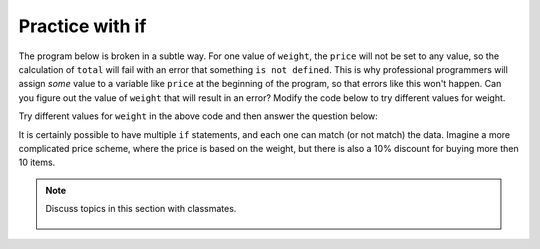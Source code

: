 ..  Copyright (C)  Mark Guzdial, Barbara Ericson, Briana Morrison
    Permission is granted to copy, distribute and/or modify this document
    under the terms of the GNU Free Documentation License, Version 1.3 or
    any later version published by the Free Software Foundation; with
    Invariant Sections being Forward, Prefaces, and Contributor List,
    no Front-Cover Texts, and no Back-Cover Texts.  A copy of the license
    is included in the section entitled "GNU Free Documentation License".

.. 	qnum::
	:start: 1
	:prefix: csp-12-6-
	
.. highlight:: python
   :linenothreshold: 3

Practice with if
======================

The program below is broken in a subtle way.  For one value of ``weight``, the ``price`` will not be set to any value, so the calculation of ``total`` will fail with an error that something ``is not defined``.  This is why professional programmers will assign *some* value to a variable like ``price`` at the beginning of the program, so that errors like this won't happen.  Can you figure out the value of ``weight`` that will result in an error?  Modify the code below to try different values for weight.  

.. activeCode:: Price_If_Broken
  :tour_1: "Structural Tour"; 1: c1-line1; 2-3: c1-line2-3; 4-5: c3-line4-5; 6: c1-line6; 7-9: c3f-line7-9;

  weight = 0.5
  if weight < 1:
      price = 1.45
  if weight > 1: 
      price = 1.15
  total = weight * price
  print(weight)
  print(price)
  print(total)

Try different values for ``weight`` in the above code and then answer the question below:
        
.. fillintheblank:: 12_6_1_brokenrange_fill

    .. blank:: 12_6_1_brokenrange
        :correct: ^1$|1\.[0]*$
        :feedback1: (".*", "Which value is not tested currently?")

        What value for weight will result in an error complaining that price is not defined?

It is certainly possible to have multiple ``if`` statements, and each one can match (or not match) the data.  Imagine a more complicated price scheme, where the price is based on the weight, but there is also a 10% discount for buying more then 10 items.

.. activeCode:: Multiple_Ifs
  :tour_1: "Structural Tour"; 1: c1-line1; 2: c4-line2; 3-4: c1-line2-3; 5-6: c1-line4-5; 7: c1-line6; 8-9: c4-line8-9; 10-12: c3f-line7-9; 

  weight = 0.5
  numItems = 5
  if weight < 1:
      price = 1.45
  if weight >= 1: 
      price = 1.15
  total = weight * price
  if numItems >= 10:
      total = total * 0.9
  print(weight)
  print(price)
  print(total)

.. mchoice:: 12_6_2_Multiple_Ifs
  :answer_a: $3.45
  :answer_b: $3.11
  :answer_c: $3.105
  :answer_d: $3.10
  :correct: c
  :feedback_a: This would be the answer without the 10% discount for buying 10 or more items
  :feedback_b: Python doesn't automatically round up
  :feedback_c: This is the actual result.  But, can you pay $3.105?
  :feedback_d: Python doesn't automatically change $3.105 to $3.10.  

   What is the total for 12 items that weigh 3 pounds?
   
.. mchoice:: 12_6_3_Grade_Ifs
   :answer_a: A
   :answer_b: B
   :answer_c: C
   :answer_d: D
   :answer_e: E
   :correct: d
   :feedback_a: Notice that each of the first 4 statements start with an if.  What is the value of grade when it is printed?
   :feedback_b: Each of the first 4 if statements will execute.
   :feedback_c: Copy this code to an activecode window and run it.
   :feedback_d: Each of the first 4 if statements will be executed. So grade will be set to A, then B then C and finally D.  
   :feedback_e: This will only be true when score is less than 60.   

   What is printed when the following code executes?
   
   :: 
   
     score = 93
     if score >= 90: 
         grade = "A"
     if score >= 80: 
         grade = "B"
     if score >= 70: 
         grade = "C"
     if score >= 60: 
         grade = "D"
     if score < 60: 
         grade = "E"
     print(grade)
     
.. mchoice:: 12_6_4_Logic_Ifs
   :answer_a: x will always equal 0 after this code executes for any value of x
   :answer_b: if x is greater than 2, the value in x will be doubled after this code executes
   :answer_c: if x is greater than 2, x will equal 0 after this code executes
   :correct: c
   :feedback_a: If x was set to 1 originally, then it would still equal 1.
   :feedback_b: What happens in the original when x is greater than 2?  
   :feedback_c: If x is greater than 2, it will be set to 0.  

   Which of the following is true about the code below?  
   
   :: 

     x = 3
     if (x > 2): 
         x = x * 2;
     if (x > 4): 
         x = 0;
     print(x)
     
.. note::

    Discuss topics in this section with classmates. 

      .. disqus::
          :shortname: studentcsp
          :identifier: studentcsp_12_6